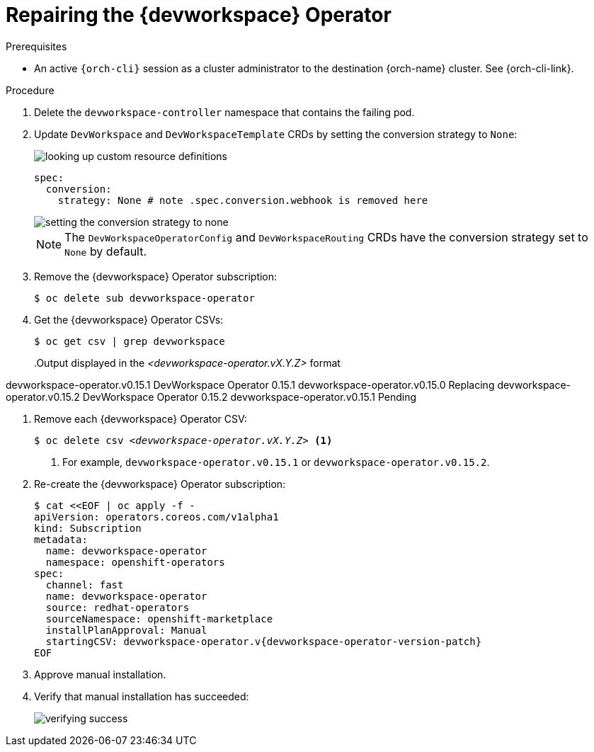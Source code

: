 :_content-type: PROCEDURE
:navtitle: Repairing the {devworkspace} Operator
:description: Repairing the {devworkspace} Operator
:keywords: devworkspace, operator, repair
:page-aliases:

[id="repairing-the-devworkspace-operator_{context}"]
= Repairing the {devworkspace} Operator

.Prerequisites

* An active `{orch-cli}` session as a cluster administrator to the destination {orch-name} cluster. See {orch-cli-link}.

.Procedure

. Delete the `devworkspace-controller` namespace that contains the failing pod.

. Update `DevWorkspace` and `DevWorkspaceTemplate` CRDs by setting the conversion strategy to `None`:
+
image::repairing-dwo/looking-up-custom-resource-definitions.png[]
+
[source,yaml]
----
spec:
  conversion:
    strategy: None # note .spec.conversion.webhook is removed here
----
+
image::repairing-dwo/setting-the-conversion-strategy-to-none.png[]
+
NOTE: The `DevWorkspaceOperatorConfig` and `DevWorkspaceRouting` CRDs  have the conversion strategy set to `None` by default.

. Remove the {devworkspace} Operator subscription:
+
[source,terminal]
----
$ oc delete sub devworkspace-operator
----

. Get the {devworkspace} Operator CSVs:
+
[source,terminal]
----
$ oc get csv | grep devworkspace
----
+
pass:[<!-- vale CheDocs.Attributes = NO -->]
.Output displayed in the __<devworkspace-operator.vX.Y.Z>__ format
====
devworkspace-operator.v0.15.1                    DevWorkspace Operator   0.15.1            devworkspace-operator.v0.15.0                    Replacing
devworkspace-operator.v0.15.2                    DevWorkspace Operator   0.15.2            devworkspace-operator.v0.15.1                    Pending
====
pass:[<!-- vale CheDocs.Attributes = YES -->]

. Remove each {devworkspace} Operator CSV:
+
[source,terminal,subs="+quotes"]
----
$ oc delete csv __<devworkspace-operator.vX.Y.Z>__ <1>
----
<1> For example, `devworkspace-operator.v0.15.1` or `devworkspace-operator.v0.15.2`.

. Re-create the {devworkspace} Operator subscription:
+
[source,terminal,subs="+attributes"]
----
$ cat <<EOF | oc apply -f -
apiVersion: operators.coreos.com/v1alpha1
kind: Subscription
metadata:
  name: devworkspace-operator
  namespace: openshift-operators
spec:
  channel: fast
  name: devworkspace-operator
  source: redhat-operators
  sourceNamespace: openshift-marketplace
  installPlanApproval: Manual
  startingCSV: devworkspace-operator.v{devworkspace-operator-version-patch}
EOF
----

. Approve manual installation.

. Verify that manual installation has succeeded:
+
image::repairing-dwo/verifying-success.png[]

